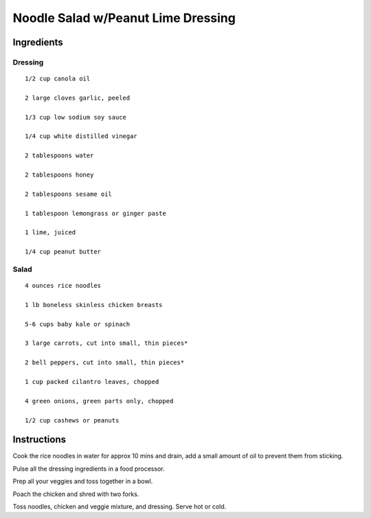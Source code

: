 -----------------------------------------
Noodle Salad w/Peanut Lime Dressing
-----------------------------------------

Ingredients
--------------

Dressing
**********

::

    1/2 cup canola oil

    2 large cloves garlic, peeled

    1/3 cup low sodium soy sauce

    1/4 cup white distilled vinegar

    2 tablespoons water

    2 tablespoons honey

    2 tablespoons sesame oil

    1 tablespoon lemongrass or ginger paste

    1 lime, juiced

    1/4 cup peanut butter

Salad
*******

::

    4 ounces rice noodles

    1 lb boneless skinless chicken breasts

    5-6 cups baby kale or spinach

    3 large carrots, cut into small, thin pieces*

    2 bell peppers, cut into small, thin pieces*

    1 cup packed cilantro leaves, chopped

    4 green onions, green parts only, chopped

    1/2 cup cashews or peanuts

Instructions
-------------

Cook the rice noodles in water for approx 10 mins and drain, add a small amount of oil to prevent them from sticking.

Pulse all the dressing ingredients in a food processor.

Prep all your veggies and toss together in a bowl.

Poach the chicken and shred with two forks.

Toss noodles, chicken and veggie mixture, and dressing. Serve hot or cold.
